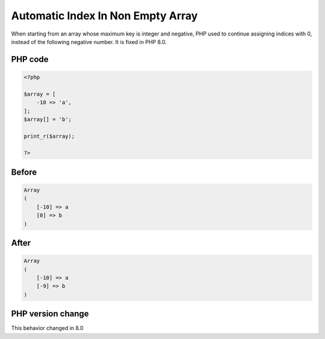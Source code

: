 .. _`automatic-index-in-non-empty-array`:

Automatic Index In Non Empty Array
==================================
When starting from an array whose maximum key is integer and negative, PHP used to continue assigning indices with 0, instead of the following negative number. It is fixed in PHP 8.0.

PHP code
________
.. code-block:: php

   <?php
   
   $array = [
       -10 => 'a',
   ];
   $array[] = 'b';
   
   print_r($array);
   
   ?>

Before
______
.. code-block:: output

   Array
   (
       [-10] => a
       [0] => b
   )
   

After
______
.. code-block:: output

   Array
   (
       [-10] => a
       [-9] => b
   )
   


PHP version change
__________________
This behavior changed in 8.0


